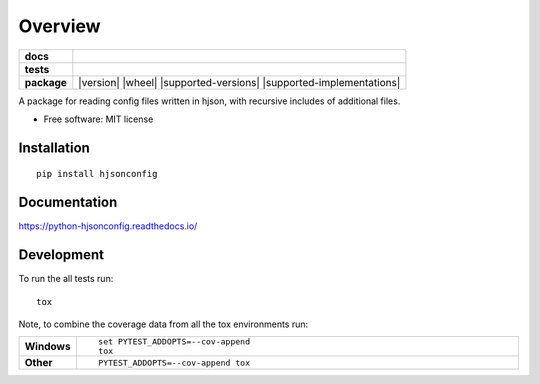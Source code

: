 ========
Overview
========

.. start-badges

.. list-table::
    :stub-columns: 1

    * - docs
      - |docs|
    * - tests
      - | |travis| |requires|
        | |codecov|
    * - package
      - | |version| |wheel| |supported-versions| |supported-implementations|
        | |commits-since|
.. |docs| image:: https://readthedocs.org/projects/python-hjsonconfig/badge/?style=flat
    :target: https://readthedocs.org/projects/python-hjsonconfig
    :alt: Documentation Status

.. |travis| image:: https://travis-ci.org/paulkgrimes/python-hjsonconfig.svg?branch=master
    :alt: Travis-CI Build Status
    :target: https://travis-ci.org/paulkgrimes/python-hjsonconfig

.. |requires| image:: https://requires.io/github/PaulKGrimes/python-hjsonconfig/requirements.svg?branch=master
     :target: https://requires.io/github/PaulKGrimes/python-hjsonconfig/requirements/?branch=master
     :alt: Requirements Status

.. |codecov| image:: https://codecov.io/gh/PaulKGrimes/python-hjsonconfig/branch/master/graph/badge.svg
  :target: https://codecov.io/gh/PaulKGrimes/python-hjsonconfig
  :alt: Coverage Status

.. |commits-since| image:: https://img.shields.io/github/commits-since/paulkgrimes/python-hjsonconfig/v0.0.2.svg
    :alt: Commits since latest release
    :target: https://github.com/paulkgrimes/python-hjsonconfig/compare/v0.0.2...master


.. end-badges

A package for reading config files written in hjson, with recursive includes of additional files.

* Free software: MIT license

Installation
============

::

    pip install hjsonconfig

Documentation
=============


https://python-hjsonconfig.readthedocs.io/


Development
===========

To run the all tests run::

    tox

Note, to combine the coverage data from all the tox environments run:

.. list-table::
    :widths: 10 90
    :stub-columns: 1

    - - Windows
      - ::

            set PYTEST_ADDOPTS=--cov-append
            tox

    - - Other
      - ::

            PYTEST_ADDOPTS=--cov-append tox
